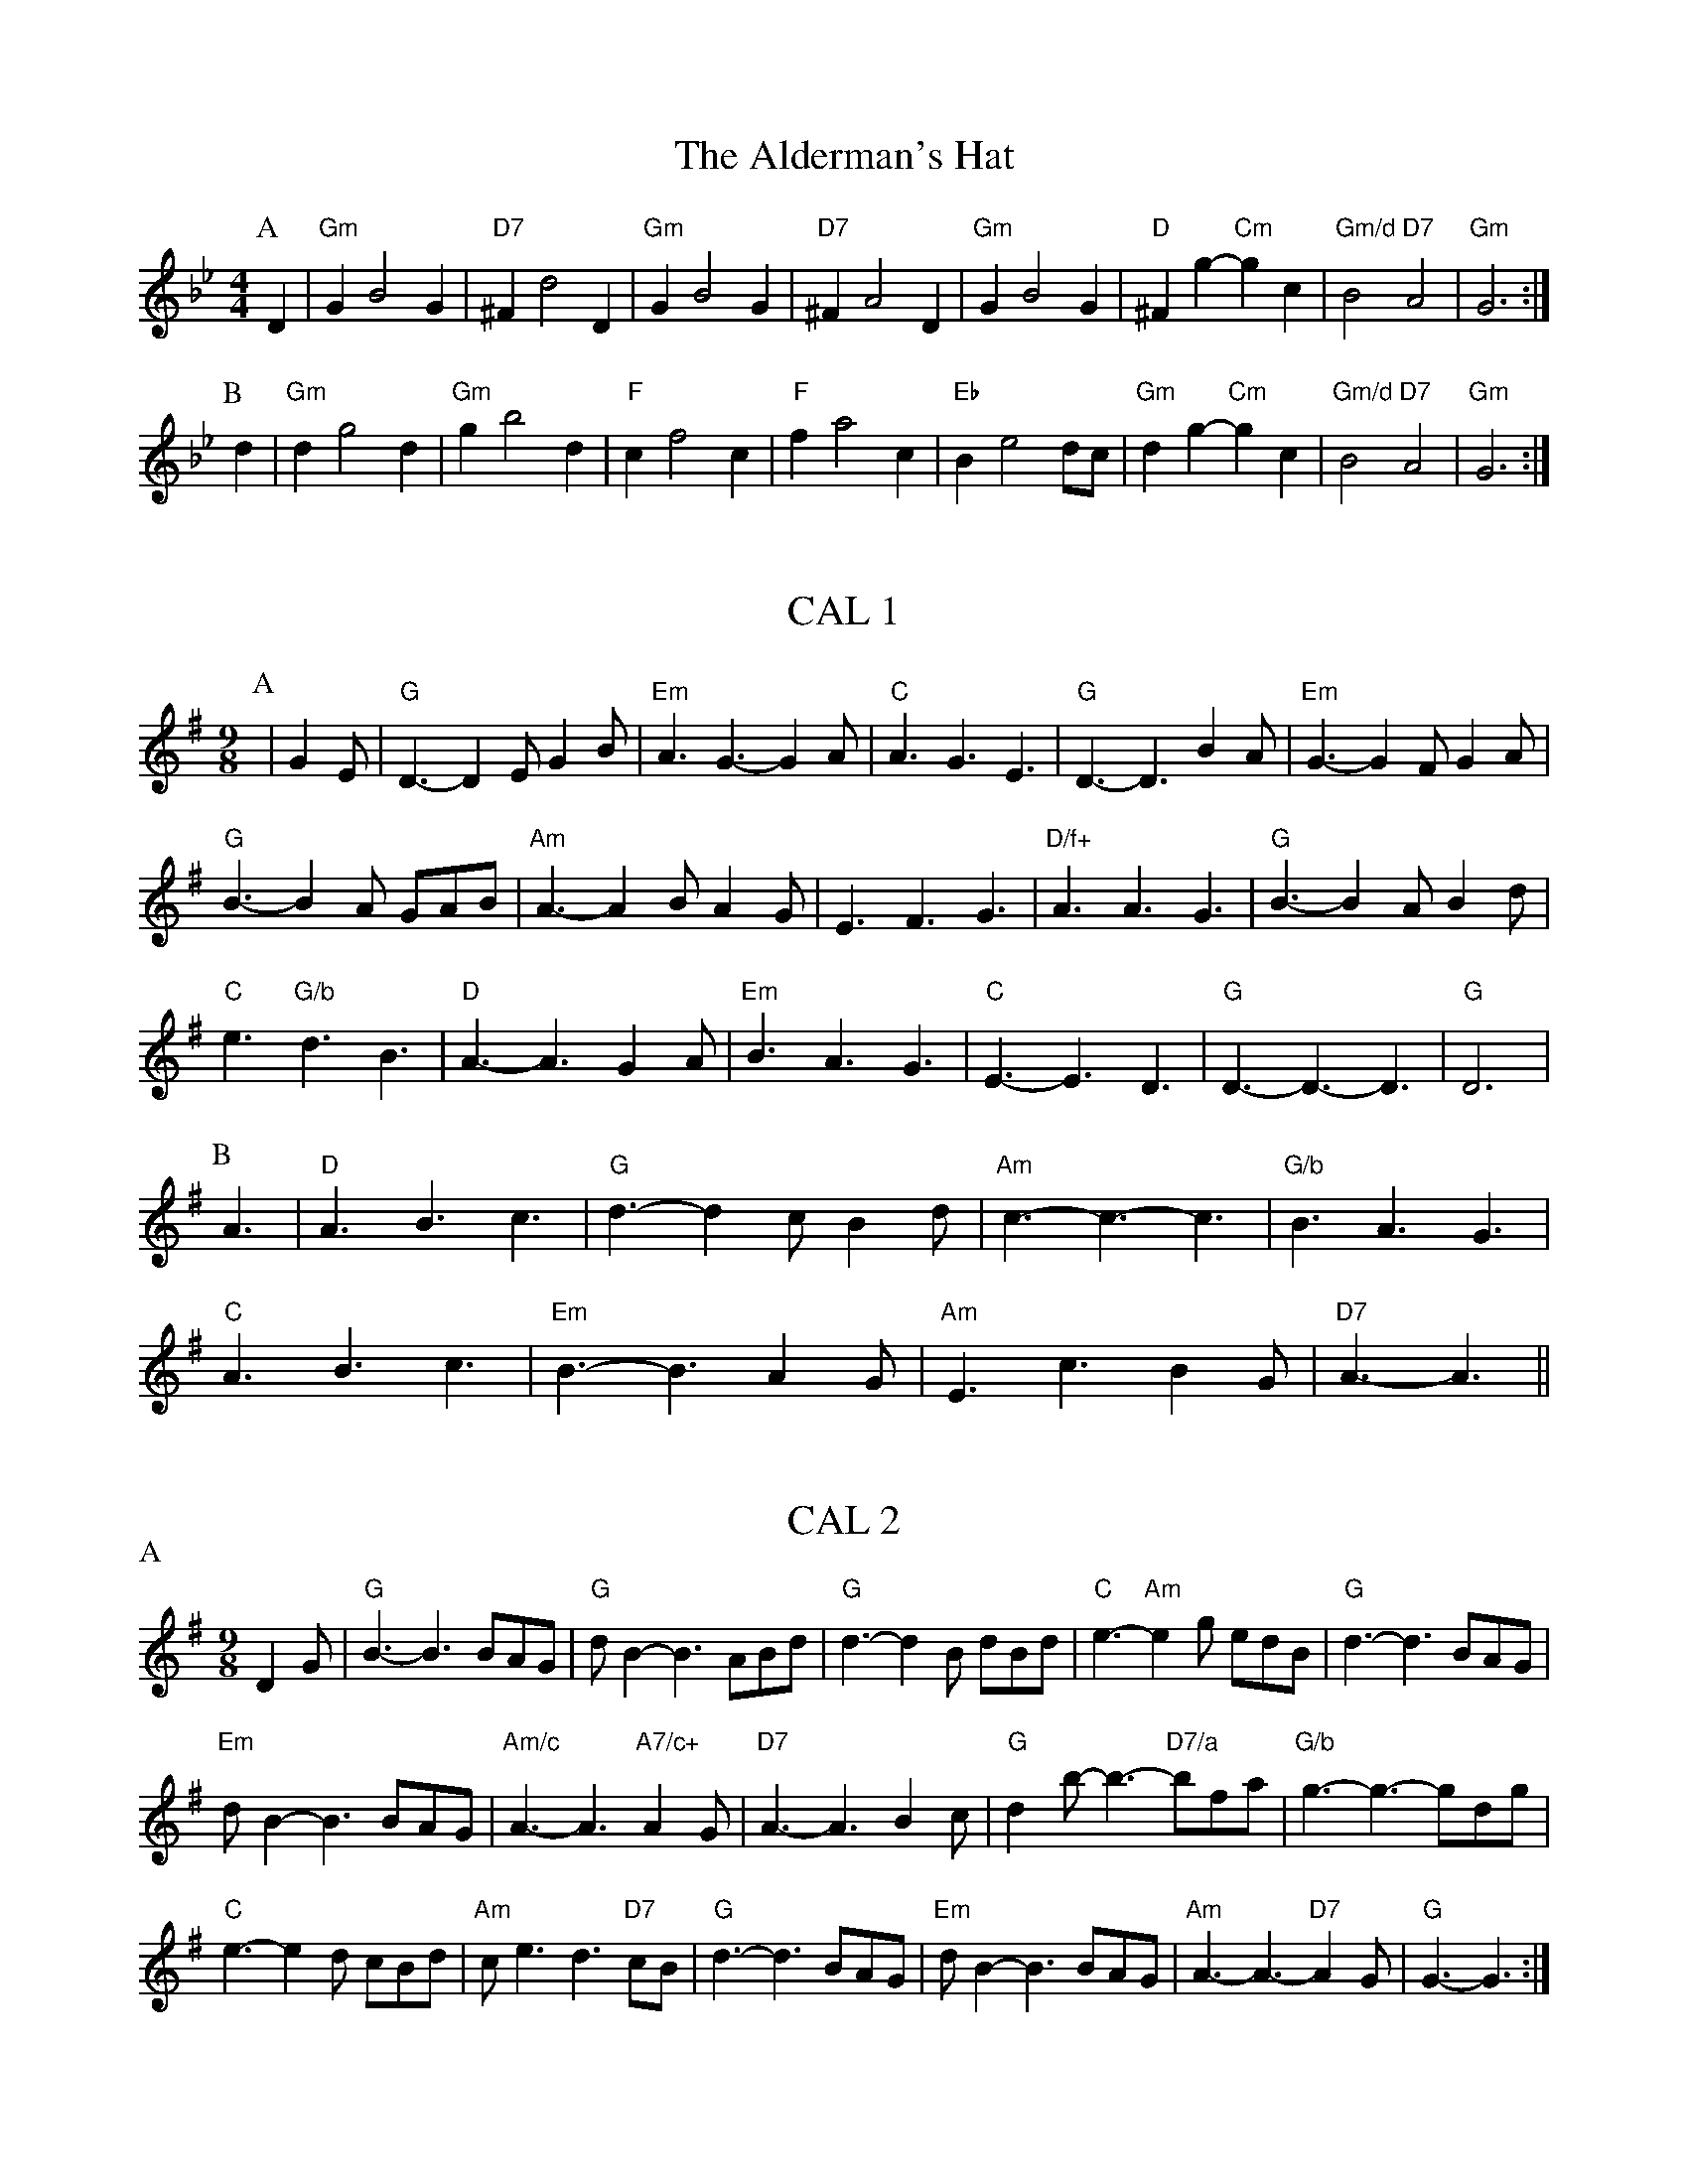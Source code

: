 
X: 1
T:The Alderman's Hat
% Nottingham Music Database
S:Playford
Y:AB
M:4/4
L:1/4
K:Gm
P:A
D|"Gm"GB2G|"D7"^Fd2D|"Gm"GB2G|"D7"^FA2D|"Gm"GB2G|"D"^Fg -"Cm"gc|\
"Gm/d"B2 "D7"A2|"Gm"G3:|
P:B
d|"Gm"dg2d|"Gm"gb2d|"F"cf2c|"F"fa2c|"Eb"Be2d/2c/2|"Gm"dg -"Cm"gc|\
"Gm/d"B2 "D7"A2|"Gm"G3:|


X: 2
T:CAL 1
% Nottingham Music Database
S:Mark Knopfler
Y:AABABA
M:9/8
L:1/8
K:G
P:A
|G2E |"G"D3 -D2E G2B|"Em"A3 G3 -G2A|"C"A3 G3 E3|"G"D3 -D3 B2A|\
"Em"G3 -G2F G2A|
"G"B3 -B2A GAB|"Am"A3 -A2B A2G|E3 F3 G3|"D/f+"A3 A3 G3|\
"G"B3 -B2A B2d|
"C"e3 "G/b"d3 B3|"D"A3 -A3 G2A|"Em"B3 A3 G3|"C"E3 -E3 D3|\
"G"D3 -D3 -D3|"G"D6|
P:B
A3|"D"A3 B3 c3|"G"d3 -d2c B2d|"Am"c3 -c3 -c3|"G/b"B3 A3 G3|
"C"A3 B3 c3|"Em"B3 -B3 A2G|"Am"E3 c3 B2G|"D7"A3 -A3||


X: 3
T:CAL 2
% Nottingham Music Database
S:Mark Knopfler
N:A(acc) A(unacc)
Y:AA
M:9/8
P:A
K:G
D2G |"G"B3 -B3 BAG|"G"dB2 -B3 ABd|"G"d3 -d2B dBd|"C"e3 -"Am"e2g edB|\
"G"d3 -d3 BAG|
"Em"dB2 -B3 BAG|"Am/c"A3 -A3 "A7/c+"A2G|"D7"A3 -A3 B2c|"G"d2b -b3 -"D7/a"bfa|\
"G/b"g3 -g3 -gdg|
"C"e3 -e2d cBd|"Am"ce3d3"D7"cB|"G"d3 -d3 BAG|"Em"dB2 -B3 BAG|\
"Am"A3 -A3 -"D7"A2G|"G"G3 -G3 :|


X: 4
T:Dick's Maggot
% Nottingham Music Database
S:Playford
M:3/2
K:G
%%MIDI gchord fzczcz
"G"g2d4B2-"D7"B2A2|"G"Bcd2"D7"ABc2"G"B4|"G"g2d4B2-"C"B2A2|\
"Am"Bcd2"D7"G2F2"G"G4:|
"D"f2a4f4d2|"G"gab2"A7"efg2"D"f4|"F#m"f2a4f2-"Bm"f2d2|"Em"def2"A7"AB^c2"D7"d4|
"G"Bcd2"G7/f"Bcd2"C/e"e4|"Am"efg2"Am7/g"efg2"D7/f+"f4|"G"g2d4B2-"C"B2c2|\
"Am"A4-"D7"A4"G"G4:|


X: 5
T:Hole in the Wall
% Nottingham Music Database
S:Playford
Y:PAABA
M:3/2
K:Bb
%%MIDI gchord fzczcz
P:P
B2c2||
P:A
"Bb"d3e def2 "F/a"c2f2|"Gm"B3c Bcd2 "Dm/f"A2d2|"Eb"G3A GAB2 "Bb/d"F2d2|
"Eb"B4- "F7"B2A2 "Bb"B4:|
P:B
"Gm"b3a gab2 "Cm"a2g2|"D"^f3gfga2"D7"d2a2|"Gm"b3agab2"Cm"a2g2|\
"Gm/d"g4-"D7"g2^f2"Gm"g4|
"Eb"G3AGAB2"F"ABc2|"Gm"B3cBcd2"F/a"cde2|"Bb"d3edef2"F/a"F2f2|"Gm"d4- "F7"d2cd "Bb"B4||


X: 6
T:The Indian Queen
% Nottingham Music Database
S:Playford
Y:AB
M:4/4
L:1/4
K:D
P:A
f/2g/2|"D"af df|"A7"e2 A2|"D"FA Af|"Em"e2 -"A7"ef/2g/2|"D"af df|"A7"e2 A2|\
"D"FA Af|"D"d3:|
P:B
c/2d/2|"A"e/2d/2c/2B/2 Ae|"F#m"fc "Bm"dB|"D"f/2g/2a "E7"b^g|
"A7"a3e/2f/2|"G"g/2f/2e/2d/2 "A"ca|"Em"Bg "A7"Af/2g/2|"G"ed "A7"ec|"D"d3:|


X: 7
T:Mr Beveridge's Maggot
% Nottingham Music Database
S:Playford
Y:AB
M:3/2
K:Gm
%%MIDI gchord fzczcz
P:A
"Gm"g4"D7"^f2=ef"Gm"g4|"Cm"d2cB"D7"ABc2"Gm"B2G2|"Gm"g4"F7"a2ga"Bb"b4|\
"Eb"f2ed"F7"cde2"Bb"d2B2:|
P:B
"Bb"d2f4f2f4|"F"c2e4e2e4|"Gm"B2d4d2d2cB|"Cm"ABc2"A7"B2AG"D7"^F2D2|
"D7"d2a4a2a2d2|"Gm"b2a2"D7"g2^f2"Gm"g4|"Bb"def2Bcd2"F"ABc2|\
"Cm"B2G2"D7"G2^F2"Gm"G4:|


X: 8
T:Nancy's Fancy
% Nottingham Music Database
Y:AAB
S:FTB 2/27
M:4/4
L:1/4
K:G
P:A
|:D|"G"GB BA/2B/2|"D7"cA Ad|"G"BG GB|"Am"A/2G/2F/2E/2 "D7"DD|"G"GB "Em"BA/2B/2\
|"Am"cA "D7"Ad|"G"BG "D7"AF|"G"G2 G:|
P:B
|:g|fe dc|"G"BA GB|"G"dg dB|"D"B2 Ag|fe dc|BA Bc|
"G"dg "D7"fd|"G"g2 g2|"Em"BB B/2A/2B|"Am"cc c/2B/2c|"Em"BB B/2A/2B|
"D7"A/2G/2F/2E/2 DD|"Em"BB B/2A/2B|"Am"cc c/2B/2c|"Em"BG "D7"AF|"G"G2 G:|


X: 9
T:Never Love Thee More
% Nottingham Music Database
S:Playford
M:6/8
K:G
"G"DED G2A|"G"BcB A2G|"G7"dB2 A2G|"C"E3 -E3|"G"DED G2A|
"G"BcB A2G|"G"dB2 c2d|"C"e3 -e2e|"G"dB2 A2G|"C"c2d edc|"G"dBc "C"A2G|
"Am"E3 "D7"G2E|"G"DED G2A|"G"Bcd "C"edc|"Am"dBc "D7"A2G|"G"G3 -G2||


X: 10
T:Nonesuch
% Nottingham Music Database
S:Playford
M:4/4
L:1/4
K:Dm
a|"Dm"af ga|"Dm"fe/2f/2 da|"Dm"af ga|"Dm"f2 fa|"F"af ga|
"Dm"fe/2f/2 da|"F"af ga|"Dm"f2 de|"C"ec de|"Dm"fe/2f/2 de|
"Am"ec de|"Dm"f2 de|"C"ec de|"Dm"fe/2f/2 de|"Am"ec de|"Dm"f2 d||


X: 11
T:The Queen's Jig
% Nottingham Music Database
S:Playford
Y:AB
M:6/8
K:D
P:A
A|"D"d2e fdf|"G"g3 "A7"fga|"D"fgf "Em"e2d|"E7"e3 "A7"A2A|"D"d2e fdf|\
"G"g3 "A7"fga|"D"fgf "A7"e2d|"D"d3 -d2:|
P:B
a|"D"aba g2f|"G"g3 "A7"fga|"D"fgf "Em"e2d|"Em"e3 "A7"A2a|"D"aba g2f|\
"G"g3 "A7"fga|"D"fgf "A7"e2d|"D"d3 -d2:|


X: 13
T:Sadlers Wells
% Nottingham Music Database
S:Playford
Y:AB
M:6/4
L:1/4
K:Dm
%%MIDI gchord fzzczz
P:A
^c|"Dm"dAf "A7"eAg|"Dm"fed "A7"^c2A|"Dm"dAc "Gm"FBA|"Dm"FG2 "Am"A2=B|
"Am"cAe -"E7"e=Bc|"E7"d=BA ^G2E|"Dm"Afd "Am"eaA|"E7"Ec^G "Am"A2:|
P:B
c/2B/2|"F"AcF fcA|"Bb"dBA "Gm"G2A|"C7"BGE egc|"C7"BAB "F"A2"A7"^c|
"Dm"dAf "A7"eA^f|"A7"ge^c "Dm"def|"Dm"AGF "Gm"BAG|"A7"Af^c "Dm"d2:|

